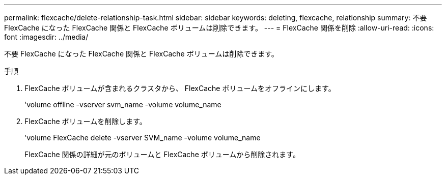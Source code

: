 ---
permalink: flexcache/delete-relationship-task.html 
sidebar: sidebar 
keywords: deleting, flexcache, relationship 
summary: 不要 FlexCache になった FlexCache 関係と FlexCache ボリュームは削除できます。 
---
= FlexCache 関係を削除
:allow-uri-read: 
:icons: font
:imagesdir: ../media/


[role="lead"]
不要 FlexCache になった FlexCache 関係と FlexCache ボリュームは削除できます。

.手順
. FlexCache ボリュームが含まれるクラスタから、 FlexCache ボリュームをオフラインにします。
+
'volume offline -vserver svm_name -volume volume_name

. FlexCache ボリュームを削除します。
+
'volume FlexCache delete -vserver SVM_name -volume volume_name

+
FlexCache 関係の詳細が元のボリュームと FlexCache ボリュームから削除されます。


